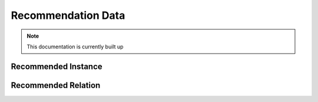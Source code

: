 Recommendation Data
==========

.. note:: This documentation is currently built up


Recommended Instance
_____

Recommended Relation
_____

